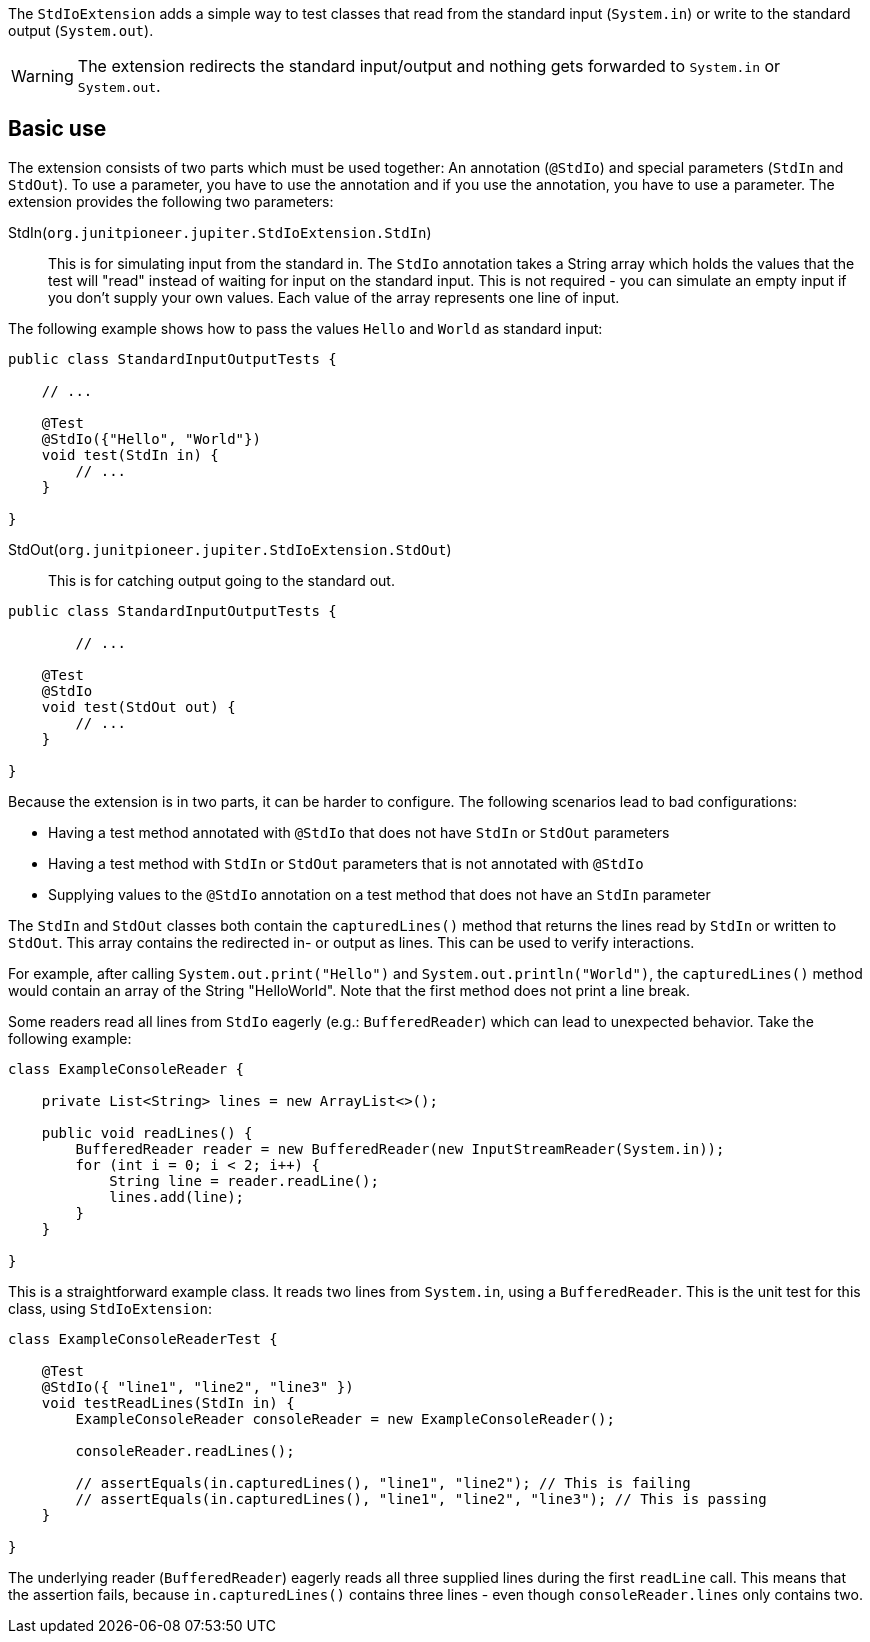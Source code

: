 :page-title: Standard input/output
:page-description: JUnit Jupiter extension for simulating standard input or catching standard output.

The `StdIoExtension` adds a simple way to test classes that read from the standard input (`System.in`) or write to the standard output (`System.out`).

WARNING: The extension redirects the standard input/output and nothing gets forwarded to `System.in` or `System.out`.

== Basic use

The extension consists of two parts which must be used together:
An annotation (`@StdIo`) and special parameters (`StdIn` and `StdOut`).
To use a parameter, you have to use the annotation and if you use the annotation, you have to use a parameter.
The extension provides the following two parameters:

StdIn(`org.junitpioneer.jupiter.StdIoExtension.StdIn`)::
This is for simulating input from the standard in.
The `StdIo` annotation takes a String array which holds the values that the test will "read" instead of waiting for input on the standard input.
This is not required - you can simulate an empty input if you don't supply your own values.
Each value of the array represents one line of input.

The following example shows how to pass the values `Hello` and `World` as standard input:

[source,java]
----
public class StandardInputOutputTests {

    // ...

    @Test
    @StdIo({"Hello", "World"})
    void test(StdIn in) {
        // ...
    }

}
----

StdOut(`org.junitpioneer.jupiter.StdIoExtension.StdOut`)::
This is for catching output going to the standard out.

[source,java]
----
public class StandardInputOutputTests {

	// ...

    @Test
    @StdIo
    void test(StdOut out) {
        // ...
    }

}
----

Because the extension is in two parts, it can be harder to configure.
The following scenarios lead to bad configurations:

- Having a test method annotated with `@StdIo` that does not have `StdIn` or `StdOut` parameters
- Having a test method with `StdIn` or `StdOut` parameters that is not annotated with `@StdIo`
- Supplying values to the `@StdIo` annotation on a test method that does not have an `StdIn` parameter

The `StdIn` and `StdOut` classes both contain the `capturedLines()` method that returns the lines read by `StdIn` or written to `StdOut`.
This array contains the redirected in- or output as lines.
This can be used to verify interactions.

For example, after calling `System.out.print("Hello")` and `System.out.println("World")`,  the `capturedLines()` method would contain an array of the String "HelloWorld".
Note that the first method does not print a line break.

Some readers read all lines from `StdIo` eagerly (e.g.: `BufferedReader`) which can lead to unexpected behavior.
Take the following example:

[source,java]
----
class ExampleConsoleReader {

    private List<String> lines = new ArrayList<>();

    public void readLines() {
        BufferedReader reader = new BufferedReader(new InputStreamReader(System.in));
        for (int i = 0; i < 2; i++) {
            String line = reader.readLine();
            lines.add(line);
        }
    }

}
----

This is a straightforward example class.
It reads two lines from `System.in`, using a `BufferedReader`.
This is the unit test for this class, using `StdIoExtension`:

[source, java]
----
class ExampleConsoleReaderTest {

    @Test
    @StdIo({ "line1", "line2", "line3" })
    void testReadLines(StdIn in) {
        ExampleConsoleReader consoleReader = new ExampleConsoleReader();

        consoleReader.readLines();

        // assertEquals(in.capturedLines(), "line1", "line2"); // This is failing
        // assertEquals(in.capturedLines(), "line1", "line2", "line3"); // This is passing
    }

}
----

The underlying reader (`BufferedReader`) eagerly reads all three supplied lines during the first `readLine` call.
This means that the assertion fails, because `in.capturedLines()` contains three lines - even though `consoleReader.lines` only contains two.
